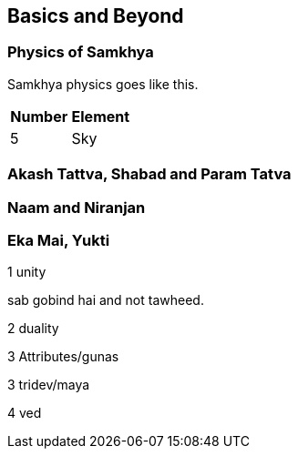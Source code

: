 [[basics-and-beyond]]
Basics and Beyond
-----------------

[[physics-of-samkhya]]
*Physics of Samkhya*
~~~~~~~~~~~~~~~~~~~~

Samkhya physics goes like this.

[cols=",",options="header",]
|===============
|Number |Element
|5 |Sky
|===============

[[akash-tattva-shabad-and-param-tatva]]
*Akash Tattva, Shabad and Param Tatva*
~~~~~~~~~~~~~~~~~~~~~~~~~~~~~~~~~~~~~~

[[naam-and-niranjan]]
*Naam and Niranjan*
~~~~~~~~~~~~~~~~~~~

[[eka-mai-yukti]]
Eka Mai, Yukti
~~~~~~~~~~~~~~

1 unity

sab gobind hai and not tawheed.

2 duality

3 Attributes/gunas

3 tridev/maya

4 ved
